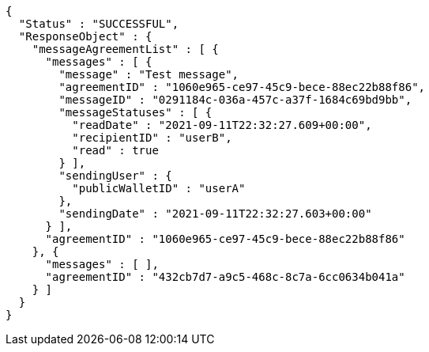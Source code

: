 [source,options="nowrap"]
----
{
  "Status" : "SUCCESSFUL",
  "ResponseObject" : {
    "messageAgreementList" : [ {
      "messages" : [ {
        "message" : "Test message",
        "agreementID" : "1060e965-ce97-45c9-bece-88ec22b88f86",
        "messageID" : "0291184c-036a-457c-a37f-1684c69bd9bb",
        "messageStatuses" : [ {
          "readDate" : "2021-09-11T22:32:27.609+00:00",
          "recipientID" : "userB",
          "read" : true
        } ],
        "sendingUser" : {
          "publicWalletID" : "userA"
        },
        "sendingDate" : "2021-09-11T22:32:27.603+00:00"
      } ],
      "agreementID" : "1060e965-ce97-45c9-bece-88ec22b88f86"
    }, {
      "messages" : [ ],
      "agreementID" : "432cb7d7-a9c5-468c-8c7a-6cc0634b041a"
    } ]
  }
}
----